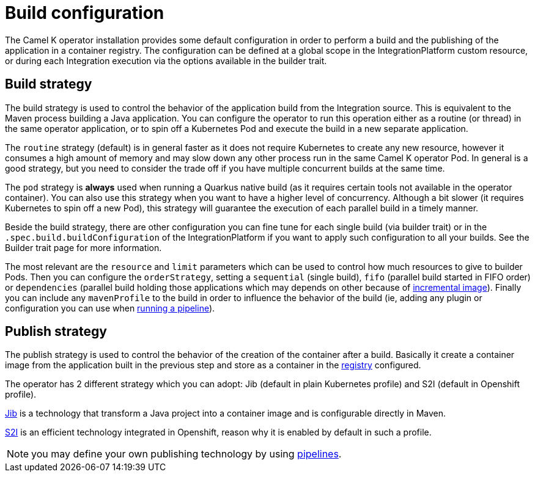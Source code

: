 = Build configuration

The Camel K operator installation provides some default configuration in order to perform a build and the publishing of the application in a container registry. The configuration can be defined at a global scope in the IntegrationPlatform custom resource, or during each Integration execution via the options available in the builder trait.

[[build-strategy]]
== Build strategy

The build strategy is used to control the behavior of the application build from the Integration source. This is equivalent to the Maven process building a Java application. You can configure the operator to run this operation either as a routine (or thread) in the same operator application, or to spin off a Kubernetes Pod and execute the build in a new separate application.

The `routine` strategy (default) is in general faster as it does not require Kubernetes to create any new resource, however it consumes a high amount of memory and may slow down any other process run in the same Camel K operator Pod. In general is a good strategy, but you need to consider the trade off if you have multiple concurrent builds at the same time.

The `pod` strategy is **always** used when running a Quarkus native build (as it requires certain tools not available in the operator container). You can also use this strategy when you want to have a higher level of concurrency. Although a bit slower (it requires Kubernetes to spin off a new Pod), this strategy will guarantee the execution of each parallel build in a timely manner.

Beside the build strategy, there are other configuration you can fine tune for each single build (via builder trait) or in the `.spec.build.buildConfiguration` of the IntegrationPlatform if you want to apply such configuration to all your builds. See the Builder trait page for more information.

The most relevant are the `resource` and `limit` parameters which can be used to control how much resources to give to builder Pods. Then you can configure the `orderStrategy`, setting a `sequential` (single build), `fifo` (parallel build started in FIFO order) or `dependencies` (parallel build holding those applications which may depends on other because of xref:architecture/incremental-image.adoc[incremental image]). Finally you can include any `mavenProfile` to the build in order to influence the behavior of the build (ie, adding any plugin or configuration you can use when xref:pipeline/pipeline.adoc[running a pipeline]).

[[publish-strategy]]
== Publish strategy

The publish strategy is used to control the behavior of the creation of the container after a build. Basically it create a container image from the application built in the previous step and store as a container in the xref:installation/registry/registry.adoc[registry] configured.

The operator has 2 different strategy which you can adopt: Jib (default in plain Kubernetes profile) and S2I (default in Openshift profile).

https://cloud.google.com/java/getting-started/jib[Jib] is a technology that transform a Java project into a container image and is configurable directly in Maven.

https://access.redhat.com/documentation/es-es/openshift_container_platform/4.2/html/builds/understanding-image-builds#build-strategy-s2i_understanding-image-builds[S2I] is an efficient technology integrated in Openshift, reason why it is enabled by default in such a profile.

NOTE: you may define your own publishing technology by using xref:pipeline/pipeline.adoc[pipelines].
